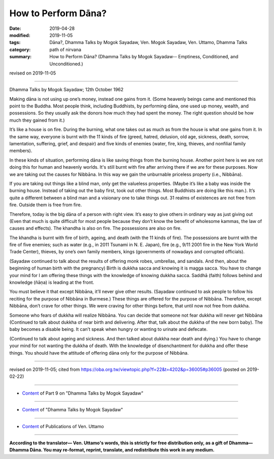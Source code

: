==========================================
How to Perform Dāna?
==========================================

:date: 2019-04-28
:modified: 2019-11-05
:tags: Dāna?, Dhamma Talks by Mogok Sayadaw, Ven. Mogok Sayadaw, Ven. Uttamo, Dhamma Talks
:category: path of nirvana
:summary: How to Perform Dāna? (Dhamma Talks by Mogok Sayadaw-- Emptiness, Conditioned, and Unconditioned.)

revised on 2019-11-05

------

Dhamma Talks by Mogok Sayadaw; 12th October 1962

Making dāna is not using up one’s money, instead one gains from it. (Some heavenly beings came and mentioned this point to the Buddha. Most people think, including Buddhists, by performing dāna, one used up money, wealth, and possessions. So they usually ask the donors how much they had spent the money. The right question should be how much they gained from it.) 

It’s like a house is on fire. During the burning, what one takes out as much as from the house is what one gains from it. In the same way, everyone is burnt with the 11 kinds of fire (greed, hatred, delusion, old age, sickness, death, sorrow, lamentation, suffering, grief, and despair) and five kinds of enemies (water, fire, king, thieves, and nonfilial family members). 

In these kinds of situation, performing dāna is like saving things from the burning house. Another point here is we are not doing this for human and heavenly worlds. It's still burnt with fire after arriving there if we are for these purposes. Now we are taking out the causes for Nibbāna. In this way we gain the unburnable priceless property (i.e., Nibbāna). 

If you are taking out things like a blind man, only get the valueless properties. (Maybe it’s like a baby was inside the burning house. Instead of taking out the baby first, took out other things. Most Buddhists are doing like this man.). It’s quite a different between a blind man and a visionary one to take things out. 31 realms of existences are not free from fire. Outside them is free from fire. 

Therefore, today is the big dāna of a person with right view. It’s easy to give others in ordinary way as just giving out (Even that much is quite difficult for most people because they don’t know the benefit of wholesome kammas, the law of causes and effects). The khandha is also on fire. The possessions are also on fire. 

The khandha is burnt with fire of birth, ageing, and death (with the 11 kinds of fire). The possessions are burnt with the fire of five enemies; such as water (e.g., in 2011 Tsunami in N. E. Japan), fire (e.g., 9/11 2001 fire in the New York World Trade Center), thieves, by one’s own family members, kings (governments of nowadays and corrupted officials). 

(Sayadaw continued to talk about the results of offering monk robes, umbrellas, and sandals. And then, about the beginning of human birth with the pregnancy) Birth is dukkha sacca and knowing it is magga sacca. You have to change your mind for I am offering these things with the knowledge of knowing dukkha sacca. Saddhā (faith) follows behind and knowledge (ñāṇa) is leading at the front. 

You must believe it that except Nibbāna, it’ll never give other results. (Sayadaw continued to ask people to follow his reciting for the purpose of Nibbāna in Burmese.) These things are offered for the purpose of Nibbāna. Therefore, except Nibbāna, don’t crave for other things. We were craving for other things before, that until now not free from dukkha. 

Someone who fears of dukkha will realize Nibbāna. You can decide that someone not fear dukkha will never get Nibbāna (Continued to talk about dukkha of near birth and delivering. After that, talk about the dukkha of the new born baby). The baby becomes a disable being. It can’t speak when hungry or wanting to urinate and defecate. 

(Continued to talk about ageing and sickness. And then talked about dukkha near death and dying.) You have to change your mind for not wanting the dukkha of death. With the knowledge of disenchantment for dukkha and offer these things. You should have the attitude of offering dāna only for the purpose of Nibbāna.

------

revised on 2019-11-05; cited from https://oba.org.tw/viewtopic.php?f=22&t=4202&p=36005#p36005 (posted on 2019-02-22)

------

- `Content <{filename}pt09-content-of-part09%zh.rst>`__ of Part 9 on "Dhamma Talks by Mogok Sayadaw"

------

- `Content <{filename}content-of-dhamma-talks-by-mogok-sayadaw%zh.rst>`__ of "Dhamma Talks by Mogok Sayadaw"

------

- `Content <{filename}../publication-of-ven-uttamo%zh.rst>`__ of Publications of Ven. Uttamo

------

**According to the translator— Ven. Uttamo's words, this is strictly for free distribution only, as a gift of Dhamma—Dhamma Dāna. You may re-format, reprint, translate, and redistribute this work in any medium.**

..
  11-05 rev. proofread by bhante
  2019-04-28  create rst; post on 04-28